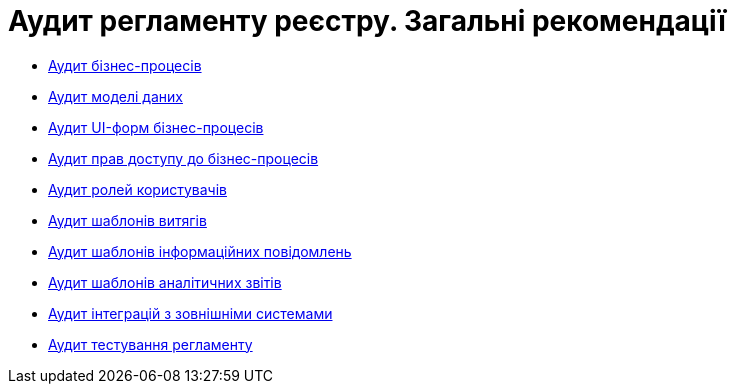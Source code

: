 = Аудит регламенту реєстру. Загальні рекомендації

* xref:architecture-workspace/platform-evolution/registry-audit-instruction/modules/bp-audit.adoc[Аудит бізнес-процесів]
* xref:architecture-workspace/platform-evolution/registry-audit-instruction/modules/dm-audit.adoc[Аудит моделі даних]
* xref:architecture-workspace/platform-evolution/registry-audit-instruction/modules/form-audit.adoc[Аудит UI-форм бізнес-процесів]
* xref:architecture-workspace/platform-evolution/registry-audit-instruction/modules/auth-audit.adoc[Аудит прав доступу до бізнес-процесів]
* xref:architecture-workspace/platform-evolution/registry-audit-instruction/modules/role-audit.adoc[Аудит ролей користувачів]
* xref:architecture-workspace/platform-evolution/registry-audit-instruction/modules/excerpt-audit.adoc[Аудит шаблонів витягів]
* xref:architecture-workspace/platform-evolution/registry-audit-instruction/modules/notification-audit.adoc[Аудит шаблонів інформаційних повідомлень]
* xref:architecture-workspace/platform-evolution/registry-audit-instruction/modules/report-audit.adoc[Аудит шаблонів аналітичних звітів]
* xref:architecture-workspace/platform-evolution/registry-audit-instruction/modules/integration-audit.adoc[Аудит інтеграцій з зовнішніми системами]
* xref:architecture-workspace/platform-evolution/registry-audit-instruction/modules/autotest-audit.adoc[Аудит тестування регламенту]